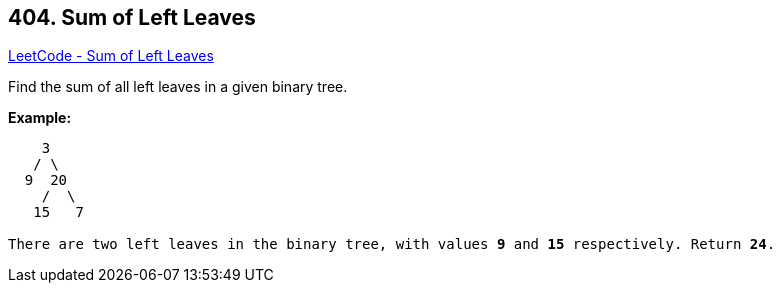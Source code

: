 == 404. Sum of Left Leaves

https://leetcode.com/problems/sum-of-left-leaves/[LeetCode - Sum of Left Leaves]

Find the sum of all left leaves in a given binary tree.

*Example:*
[subs="verbatim,quotes,macros"]
----
    3
   / \
  9  20
    /  \
   15   7

There are two left leaves in the binary tree, with values *9* and *15* respectively. Return *24*.
----

